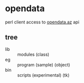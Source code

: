 * opendata
  perl client access to [[https://opendata.az/][opendata.az]] api
** tree
    - lib :: modules (class)
    - eg :: program (sample) (object)
    - bin :: scripts (experimental) (tk)
